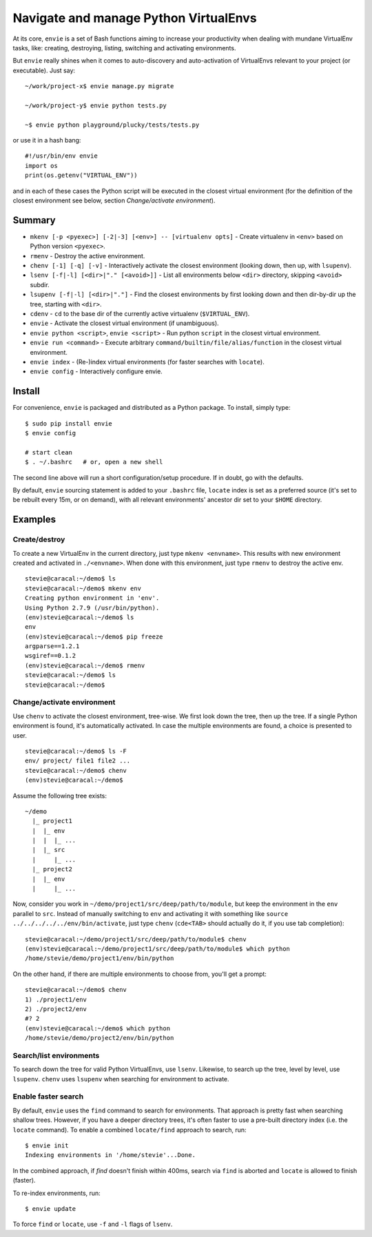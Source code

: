 Navigate and manage Python VirtualEnvs
======================================

At its core, ``envie`` is a set of Bash functions aiming to increase your
productivity when dealing with mundane VirtualEnv tasks, like: creating,
destroying, listing, switching and activating environments.

But ``envie`` really shines when it comes to auto-discovery and auto-activation
of VirtualEnvs relevant to your project (or executable). Just say::

    ~/work/project-x$ envie manage.py migrate

    ~/work/project-y$ envie python tests.py

    ~$ envie python playground/plucky/tests/tests.py

or use it in a hash bang::

    #!/usr/bin/env envie
    import os
    print(os.getenv("VIRTUAL_ENV"))

and in each of these cases the Python script will be executed in the closest
virtual environment (for the definition of the closest environment see below,
section `Change/activate environment`).


Summary
-------

- ``mkenv [-p <pyexec>] [-2|-3] [<env>] -- [virtualenv opts]`` - Create virtualenv in ``<env>`` based on Python version ``<pyexec>``.
- ``rmenv`` - Destroy the active environment.
- ``chenv [-1] [-q] [-v]`` - Interactively activate the closest environment (looking down, then up, with ``lsupenv``).
- ``lsenv [-f|-l] [<dir>|"." [<avoid>]]`` - List all environments below ``<dir>`` directory, skipping ``<avoid>`` subdir.
- ``lsupenv [-f|-l] [<dir>|"."]`` - Find the closest environments by first looking down and then dir-by-dir up the tree, starting with ``<dir>``.
- ``cdenv`` - ``cd`` to the base dir of the currently active virtualenv (``$VIRTUAL_ENV``).
- ``envie`` - Activate the closest virtual environment (if unambiguous).
- ``envie python <script>``, ``envie <script>`` - Run python ``script`` in the closest virtual environment.
- ``envie run <command>`` - Execute arbitrary ``command/builtin/file/alias/function`` in the closest virtual environment.
- ``envie index`` - (Re-)index virtual environments (for faster searches with ``locate``).
- ``envie config`` - Interactively configure envie.


Install
-------

For convenience, ``envie`` is packaged and distributed as a Python package. To
install, simply type::

    $ sudo pip install envie
    $ envie config

    # start clean
    $ . ~/.bashrc   # or, open a new shell

The second line above will run a short configuration/setup procedure. If in doubt,
go with the defaults.

By default, ``envie`` sourcing statement is added to your ``.bashrc`` file, ``locate`` 
index is set as a preferred source (it's set to be rebuilt every 15m, or on demand),
with all relevant environments' ancestor dir set to your ``$HOME`` directory.


Examples
--------

Create/destroy
..............

To create a new VirtualEnv in the current directory, just type ``mkenv <envname>``. 
This results with new environment created and activated in ``./<envname>``.
When done with this environment, just type ``rmenv`` to destroy the active env.

::

    stevie@caracal:~/demo$ ls
    stevie@caracal:~/demo$ mkenv env
    Creating python environment in 'env'.
    Using Python 2.7.9 (/usr/bin/python).
    (env)stevie@caracal:~/demo$ ls
    env
    (env)stevie@caracal:~/demo$ pip freeze
    argparse==1.2.1
    wsgiref==0.1.2
    (env)stevie@caracal:~/demo$ rmenv
    stevie@caracal:~/demo$ ls
    stevie@caracal:~/demo$


Change/activate environment
...........................

Use ``chenv`` to activate the closest environment, tree-wise. We first look 
down the tree, then up the tree. If a single Python environment is found,
it's automatically activated. In case the multiple environments are found,
a choice is presented to user.

::

    stevie@caracal:~/demo$ ls -F
    env/ project/ file1 file2 ...
    stevie@caracal:~/demo$ chenv
    (env)stevie@caracal:~/demo$

Assume the following tree exists::

    ~/demo
      |_ project1
      |  |_ env
      |  |  |_ ...
      |  |_ src
      |     |_ ...
      |_ project2
      |  |_ env
      |     |_ ...

Now, consider you work in ``~/demo/project1/src/deep/path/to/module``, but keep the environment
in the ``env`` parallel to ``src``. Instead of manually switching to ``env`` and activating it with 
something like ``source ../../../../../env/bin/activate``, just type ``chenv`` (``cde<TAB>`` should
actually do it, if you use tab completion)::

    stevie@caracal:~/demo/project1/src/deep/path/to/module$ chenv
    (env)stevie@caracal:~/demo/project1/src/deep/path/to/module$ which python
    /home/stevie/demo/project1/env/bin/python

On the other hand, if there are multiple environments to choose from, you'll get a prompt::

    stevie@caracal:~/demo$ chenv
    1) ./project1/env
    2) ./project2/env
    #? 2
    (env)stevie@caracal:~/demo$ which python
    /home/stevie/demo/project2/env/bin/python


Search/list environments
........................

To search down the tree for valid Python VirtualEnvs, use ``lsenv``.
Likewise, to search up the tree, level by level, use ``lsupenv``.
``chenv`` uses ``lsupenv`` when searching for environment to activate.


Enable faster search
....................

By default, ``envie`` uses the ``find`` command to search for environments. That
approach is pretty fast when searching shallow trees. However, if you have a
deeper directory trees, it's often faster to use a pre-built directory index
(i.e. the ``locate`` command). To enable a combined ``locate/find`` approach to
search, run::

    $ envie init
    Indexing environments in '/home/stevie'...Done.

In the combined approach, if `find` doesn't finish within 400ms, search via
``find`` is aborted and ``locate`` is allowed to finish (faster).

To re-index environments, run::

    $ envie update

To force ``find`` or ``locate``, use ``-f`` and ``-l`` flags of ``lsenv``.
